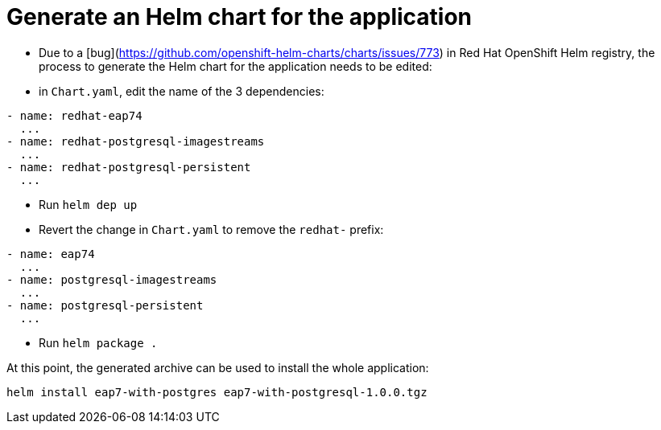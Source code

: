 # Generate an Helm chart for the application

* Due to a [bug](https://github.com/openshift-helm-charts/charts/issues/773) in Red Hat OpenShift Helm registry, the process to generate the Helm chart for the application needs to be edited:

* in `Chart.yaml`, edit the name of the 3 dependencies:

```
- name: redhat-eap74
  ...
- name: redhat-postgresql-imagestreams
  ...
- name: redhat-postgresql-persistent
  ...
```

* Run `helm dep up`
* Revert the change in `Chart.yaml` to remove the `redhat-` prefix:

```
- name: eap74
  ...
- name: postgresql-imagestreams
  ...
- name: postgresql-persistent
  ...
```

* Run `helm package .`

At this point, the generated archive can be used to install the whole application:

```
helm install eap7-with-postgres eap7-with-postgresql-1.0.0.tgz
```

